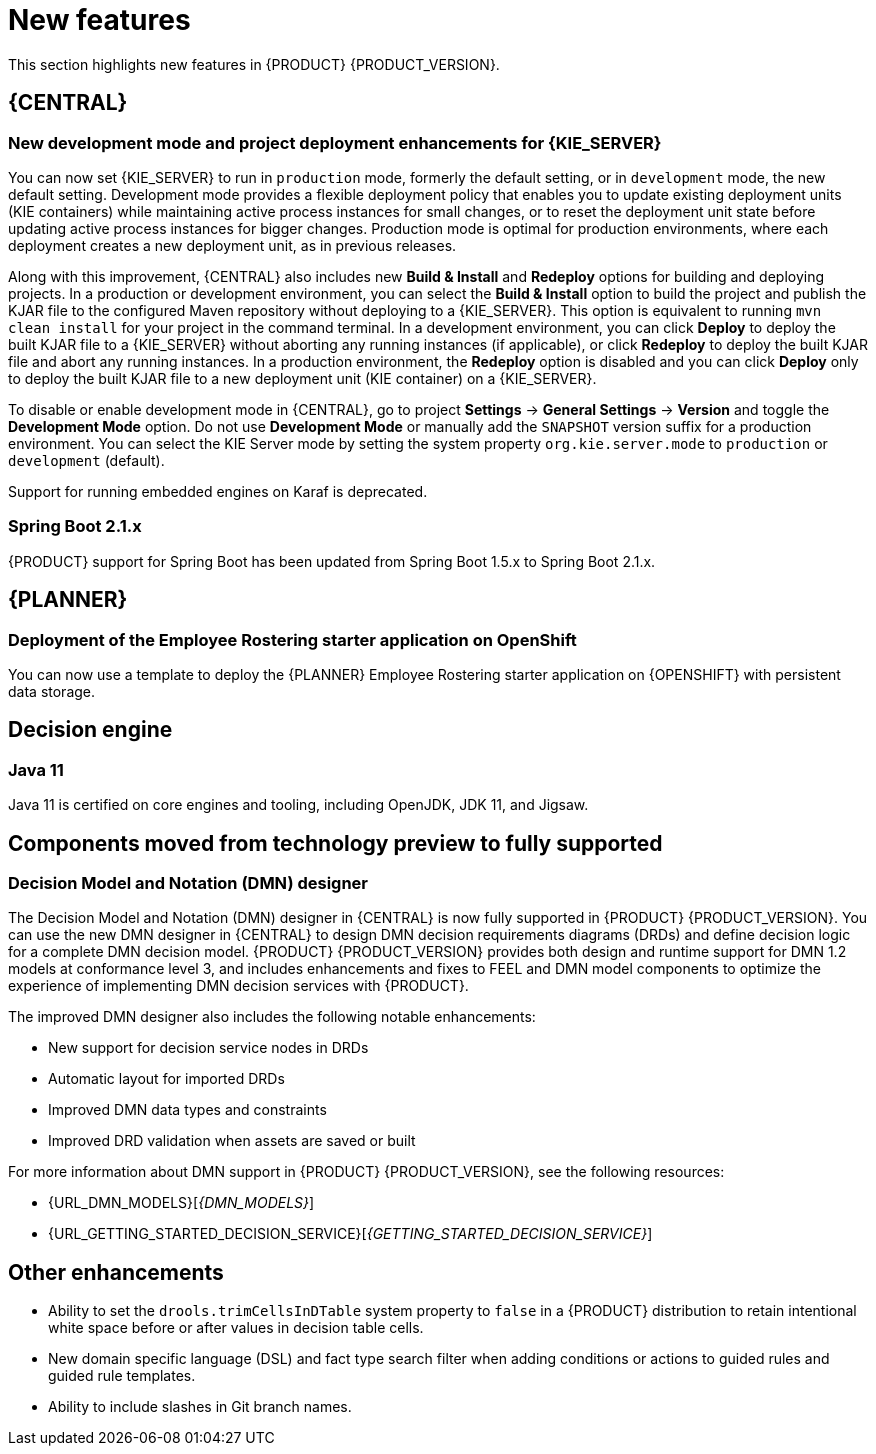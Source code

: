 [id='rn-whats-new-con']
= New features

This section highlights new features in {PRODUCT} {PRODUCT_VERSION}.


== {CENTRAL}

ifdef::DM[]
=== Decision Central renamed to Business Central
 
Decision Central has been renamed to Business Central to improve consistency between {PRODUCT_DM} and {PRODUCT_PAM}. However, all {PRODUCT_DM} file names and URL components remain unchanged to prevent impact on existing {PRODUCT_DM} distributions. For example, the {CENTRAL} URL in {PRODUCT_DM} continues to be `\http://HOST:PORT/decision-central`.
endif::[]

=== New development mode and project deployment enhancements for {KIE_SERVER}
You can now set {KIE_SERVER} to run in `production` mode, formerly the default setting, or in `development` mode, the new default setting. Development mode provides a flexible deployment policy that enables you to update existing deployment units (KIE containers) while maintaining active process instances for small changes, or to reset the deployment unit state before updating active process instances for bigger changes. Production mode is optimal for production environments, where each deployment creates a new deployment unit, as in previous releases.
 
Along with this improvement, {CENTRAL} also includes new *Build & Install* and *Redeploy* options for building and deploying projects. In a production or development environment, you can select the *Build & Install* option to build the project and publish the KJAR file to the configured Maven repository without deploying to a {KIE_SERVER}. This option is equivalent to running `mvn clean install` for your project in the command terminal. In a development environment, you can click *Deploy* to deploy the built KJAR file to a {KIE_SERVER} without aborting any running instances (if applicable), or click *Redeploy* to deploy the built KJAR file and abort any running instances. In a production environment, the *Redeploy* option is disabled and you can click *Deploy* only to deploy the built KJAR file to a new deployment unit (KIE container) on a {KIE_SERVER}.
 
To disable or enable development mode in {CENTRAL}, go to project *Settings* -> *General Settings* -> *Version* and toggle the *Development Mode* option. Do not use *Development Mode* or manually add the `SNAPSHOT` version suffix for a production environment. You can select the KIE Server mode by setting the system property `org.kie.server.mode` to `production` or `development` (default).

ifdef::PAM[]
=== Service task repository integrated with {CENTRAL}
 
The {PRODUCT} service task repository (work item repository) is now integrated in {CENTRAL} so that you can add and manage service tasks across multiple business processes or across all projects in {CENTRAL}. {PRODUCT} provides a set of service tasks within the service task repository in {CENTRAL}. You can enable or disable the default service tasks and upload custom service tasks into {CENTRAL} to implement the tasks in the relevant processes.
 
To configure service tasks and service task settings globally across {CENTRAL}, select the *Admin* icon in the top-right corner of the screen and select *Service Tasks Administration*.
 
//.Enable service tasks and service task settings
//image::admin-and-config/manage-service-tasks.png[Service Tasks Administration page]
 
To apply the enabled service tasks to processes in a project, navigate to a project in {CENTRAL} and go to project *Settings* -> *Service Tasks*.
 
//.Install service tasks for use in processes
//image::admin-and-config/manage-service-tasks-project.png[Project-level service task settings]
 
For more information about about managing service tasks in {CENTRAL}, see {URL_MANAGING_PROCESSES}#manage-service-tasks-proc[_{MANAGING_PROCESSES}_].
 
=== Process documentation accessible in process designer
 
The process designer in {CENTRAL} now provides a *Documentation* tab that summarizes the components, data, and visual flow of the process in a format (PDF) that you can print and share more easily.
 
//.Process documentation
//image::processes/generate-process-docs.png[Project-level service task settings]
endif::[]

//== Integration
//=== Fuse Integration
//Fuse 7 integration with {PRODUCT} is now fully supported on Apache Karaf. Use remote APIs and the `kie-camel` component for {KIE_SERVER} integration. See the COMMENT: FUSE story link.

//[NOTE]
====
Support for running embedded engines on Karaf is deprecated.
====

=== Spring Boot 2.1.x
{PRODUCT} support for Spring Boot has been updated from Spring Boot 1.5.x to Spring Boot 2.1.x.

== {PLANNER}
=== Deployment of the Employee Rostering starter application on OpenShift

You can now use a template to deploy the {PLANNER}
Employee Rostering starter application on {OPENSHIFT} with persistent data storage.

== Decision engine
=== Java 11
Java 11 is certified on core engines and tooling, including OpenJDK, JDK 11, and Jigsaw.

ifdef::PAM[]
== {PRODUCT} on {OPENSHIFT}
=== OpenShift startup strategy for freeform deployment

You can now use the new OpenShift startup strategy feature of the {KIE_SERVER} (KIE server) when you deploy {PRODUCT} on {OPENSHIFT}. With this feature, an OpenShift-enabled {CENTRAL} or {CENTRAL} Monitoring discovers {KIE_SERVERS} in the same namespace automatically. You do not need to configure controller settings. This feature provides a freeform deployment architecture, which enables you to easily deploy any number of {KIE_SERVERS}.
endif::PAM[]

== Components moved from technology preview to fully supported
 
=== Decision Model and Notation (DMN) designer
The Decision Model and Notation (DMN) designer in {CENTRAL} is now fully supported in {PRODUCT} {PRODUCT_VERSION}. You can use the new DMN designer in {CENTRAL} to design DMN decision requirements diagrams (DRDs) and define decision logic for a complete DMN decision model. {PRODUCT} {PRODUCT_VERSION} provides both design and runtime support for DMN 1.2 models at conformance level 3, and includes enhancements and fixes to FEEL and DMN model components to optimize the experience of implementing DMN decision services with {PRODUCT}. 
 
The improved DMN designer also includes the following notable enhancements:
 
* New support for decision service nodes in DRDs
* Automatic layout for imported DRDs
* Improved DMN data types and constraints
* Improved DRD validation when assets are saved or built
 
For more information about DMN support in {PRODUCT} {PRODUCT_VERSION}, see the following resources:

* {URL_DMN_MODELS}[_{DMN_MODELS}_]
* {URL_GETTING_STARTED_DECISION_SERVICE}[_{GETTING_STARTED_DECISION_SERVICE}_]

 
== Other enhancements
* Ability to set the `drools.trimCellsInDTable` system property to `false` in a {PRODUCT} distribution to retain intentional white space before or after values in decision table cells. 
* New domain specific language (DSL) and fact type search filter when adding conditions or actions to guided rules and guided rule templates. 
* Ability to include slashes in Git branch names.

